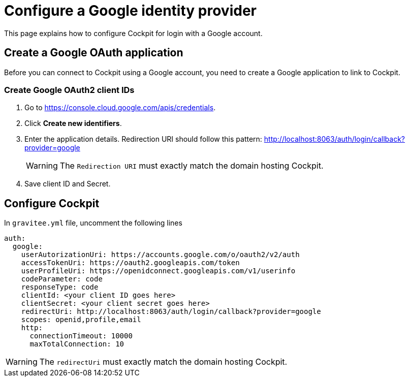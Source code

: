 [[gravitee-cockpit-installation-idp-google]]
= Configure a Google identity provider
:page-description: Gravitee.io Cockpit - Identity Provider - Google
:page-keywords: Gravitee.io, API Platform, API Management, Cockpit, documentation, manual, guide, reference, api, idp, google

This page explains how to configure Cockpit for login with a Google account.

== Create a Google OAuth application

Before you can connect to Cockpit using a Google account, you need to create a Google application to link to Cockpit.

=== Create Google OAuth2 client IDs

. Go to https://console.cloud.google.com/apis/credentials.
. Click *Create new identifiers*.
. Enter the application details. Redirection URI should follow this pattern: http://localhost:8063/auth/login/callback?provider=google
+
WARNING: The `Redirection URI` must exactly match the domain hosting Cockpit.
. Save client ID and Secret.

== Configure Cockpit

In `gravitee.yml` file, uncomment the following lines

[source,yaml]
----
auth:
  google:
    userAutorizationUri: https://accounts.google.com/o/oauth2/v2/auth
    accessTokenUri: https://oauth2.googleapis.com/token
    userProfileUri: https://openidconnect.googleapis.com/v1/userinfo
    codeParameter: code
    responseType: code
    clientId: <your client ID goes here>
    clientSecret: <your client secret goes here>
    redirectUri: http://localhost:8063/auth/login/callback?provider=google
    scopes: openid,profile,email
    http:
      connectionTimeout: 10000
      maxTotalConnection: 10

----

WARNING: The `redirectUri` must exactly match the domain hosting Cockpit.
